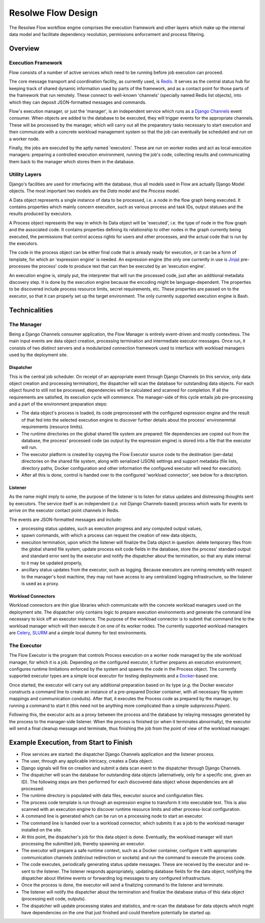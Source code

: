 ===================
Resolwe Flow Design
===================

The Resolwe Flow workflow engine comprises the execution framework and other
layers which make up the internal data model and facilitate dependency
resolution, permissions enforcement and process filtering.

Overview
========

Execution Framework
-------------------

Flow consists of a number of active services which need to be running before job
execution can proceed.

The core message transport and coordination facility, as currently used, is
`Redis`_. It serves as the central status hub for keeping track of shared
dynamic information used by parts of the framework, and as a contact point for
those parts of the framework that run remotely. These connect to well-known
'channels' (specially named Redis list objects), into which they can deposit
JSON-formatted messages and commands.

.. _Redis: https://redis.io

Flow's execution manager, or just the 'manager', is an independent service which
runs as a `Django Channels`_ event consumer. When objects are added to the
database to be executed, they will trigger events for the appropriate channels.
These will be processed by the manager, which will carry out all the preparatory
tasks necessary to start execution and then commuicate with a concrete workload
management system so that the job can eventually be scheduled and run on a
worker node.

.. _Django Channels: https://github.com/django/channels

Finally, the jobs are executed by the aptly named 'executors'. These are run on
worker nodes and act as local execution managers: preparing a controlled
execution environment, running the job's code, collecting results and
communicating them back to the manager which stores them in the database.

Utility Layers
--------------

Django's facilities are used for interfacing with the database, thus all models
used in Flow are actually Django Model objects. The most important two models
are the `Data` model and the `Process` model.

A Data object represents a single instance of data to be processed, i.e. a node
in the flow graph being executed.  It contains properties which mainly concern
execution, such as various process and task IDs, output statuses and the results
produced by executors.

A Process object represents the way in which its Data object will be 'executed',
i.e. the type of node in the flow graph and the associated code. It contains
properties defining its relationship to other nodes in the graph currently being
executed, the permissions that control access rights for users and other
processes, and the actual code that is run by the executors.

The code in the process object can be either final code that is already ready
for execution, or it can be a form of template, for which an 'expression engine'
is needed. An expression engine (the only one currently in use is `Jinja`_)
pre-processes the process' code to produce text that can then be executed by an
'execution engine'.

.. _Jinja: http://jinja.pocoo.org

An execution engine is, simply put, the interpreter that will run the processed
code, just after an additional metadata discovery step. It is done by the
execution engine because the encoding might be language-dependent. The
properties to be discovered include process resource limits, secret
requirements, etc. These properties are passed on to the executor, so that it
can properly set up the target environment. The only currently supported
execution engine is Bash.

Technicalities
==============

The Manager
-----------

Being a Django Channels consumer application, the Flow Manager is entirely
event-driven and mostly contextless. The main input events are data object
creation, processing termination and intermediate executor messages. Once run,
it consists of two distinct servers and a modularized connection framework used
to interface with workload managers used by the deployment site.

Dispatcher
^^^^^^^^^^

This is the central job scheduler. On receipt of an appropriate event through
Django Channels (in this service, only data object creation and processing
termination), the dispatcher will scan the database for outstanding data
objects. For each object found to still not be processed, dependencies will be
calculated and scanned for completion. If all the requirements are satisfied,
its execution cycle will commence. The manager-side of this cycle entails job
pre-processing and a part of the environment preparation steps:

- The data object's process is loaded, its code preprocessed with the
  configured expression engine and the result of that fed into the selected
  execution engine to discover further details about the process' environemntal
  requirements (resource limits).

- The runtime directories on the global shared file system are prepared: file
  dependencies are copied out from the database, the process' processed code
  (as output by the expression engine) is stored into a file that the executor
  will run.

- The executor platform is created by copying the Flow Executor source code to
  the destination (per-data) directories on the shared file system, along with
  serialized (JSON) settings and support metadata (file lists, directory paths,
  Docker configuration and other information the configured executor will need
  for execution).

- After all this is done, control is handed over to the configured 'workload
  connector', see below for a description.

Listener
^^^^^^^^

As the name might imply to some, the purpose of the listener is to listen for
status updates and distressing thoughts sent by executors. The service itself is
an independent (`i.e.` not Django Channels-based) process which waits for events to
arrive on the executor contact point channels in Redis.

The events are JSON-formatted messages and include:

- processing status updates, such as execution progress and any computed output
  values,

- spawn commands, with which a process can request the creation of new data
  objects,

- execution termination, upon which the listener will finalize the Data object
  in question: delete temporary files from the global shared file system, update
  process exit code fields in the database, store the process' standard output
  and standard error sent by the executor and notify the dispatcher about the
  termination, so that any state internal to it may be updated properly,

- ancillary status updates from the executor, such as logging. Because executors
  are running remotely with respect to the manager's host machine, they may not
  have access to any centralized logging infrastructure, so the listener is used
  as a proxy.

Workload Connectors
^^^^^^^^^^^^^^^^^^^

Workload connectors are thin glue libraries which communicate with the concrete
workload managers used on the deployment site. The dispatcher only contains
logic to prepare execution environments and generate the command line necessary
to kick off an executor instance. The purpose of the workload connector is to
submit that command line to the workload manager which will then execute it on
one of its worker nodes.  The currently supported workload managers are
`Celery`_, `SLURM`_ and a simple local dummy for test environments.

.. _Celery: http://www.celeryproject.org

.. _SLURM: https://slurm.schedmd.com

The Executor
------------

The Flow Executor is the program that controls Process execution on a worker
node managed by the site workload manager, for which it is a job. Depending on
the configured executor, it further prepares an execution environment,
configures runtime limitations enforced by the system and spawns the code in the
Process object. The currently supported executor types are a simple local
executor for testing deployments and a `Docker`_-based one.

.. _Docker: https://www.docker.com

Once started, the executor will carry out any additional preparation based on
its type (`e.g.` the Docker executor constructs a command line to create an
instance of a pre-prepared Docker container, with all necessary file system
mappings and communication conduits). After that, it executes the Process code
as prepared by the manager, by running a command to start it (this need not be
anything more complicated than a simple `subprocess.Popen`).

Following this, the executor acts as a proxy between the process and the
database by relaying messages generated by the process to the manager-side
listener. When the process is finished (or when it terminates abnormally), the
executor will send a final cleanup message and terminate, thus finishing the job
from the point of view of the workload manager.

Example Execution, from Start to Finish
=======================================

- Flow services are started: the dispatcher Django Channels application and the
  listener process.

- The user, through any applicable intricacy, creates a Data object.

- Django signals will fire on creation and submit a data scan event to the
  dispatcher through Django Channels.

- The dispatcher will scan the database for outstanding data objects
  (alternatively, only for a specific one, given an ID). The following steps are
  then performed for each discovered data object whose dependencies are all
  processed:

- The runtime directory is populated with data files, executor source and
  configuration files.

- The process code template is run through an expression engine to transform it
  into executable text. This is also scanned with an execution engine to
  discover runtime resource limits and other process-local configuration.

- A command line is generated which can be run on a processing node to start an
  executor.

- The command line is handed over to a workload connector, which submits it as a
  job to the workload manager installed on the site.

- At this point, the dispatcher's job for this data object is done. Eventually,
  the workload manager will start processing the submitted job, thereby spawning
  an executor.

- The executor will prepare a safe runtime context, such as a Docker container,
  configure it with appropriate communication channels (stdin/out redirection or
  sockets) and run the command to execute the process code.

- The code executes, periodically generating status update messages. These are
  received by the executor and re-sent to the listener. The listener responds
  appropriately, updating database fields for the data object, notifying the
  dispatcher about lifetime events or forwarding log messages to any configured
  infrastructure.

- Once the process is done, the executor will send a finalizing command to the
  listener and terminate.

- The listener will notify the dispatcher about the termination and finalize the
  database status of this data object (processing exit code, outputs).

- The dispatcher will update processing states and statistics, and re-scan the
  database for data objects which might have dependencies on the one that just
  finished and could therefore potentially be started up.
